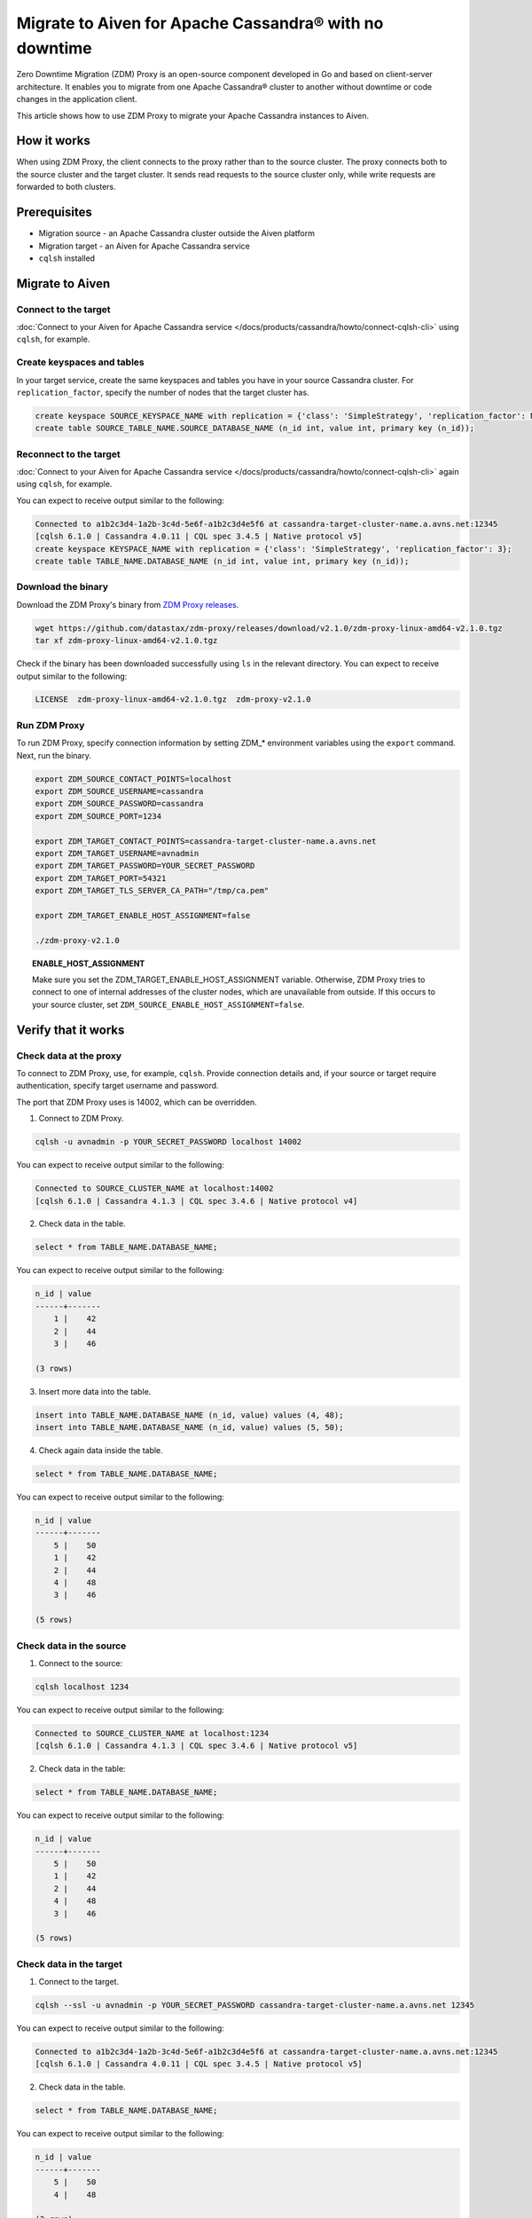 Migrate to Aiven for Apache Cassandra® with no downtime
=======================================================

Zero Downtime Migration (ZDM) Proxy is an open-source component developed in Go and based on client-server architecture. It enables you to migrate from one Apache Cassandra® cluster to another without downtime or code changes in the application client.

.. seealso::

   For details on ZDM Proxy, check out `zdm-proxy GitHub <https://github.com/datastax/zdm-proxy>`_.

This article shows how to use ZDM Proxy to migrate your Apache Cassandra instances to Aiven.

How it works
------------

When using ZDM Proxy, the client connects to the proxy rather than to the source cluster. The proxy connects both to the source cluster and the target cluster. It sends read requests to the source cluster only, while write requests are forwarded to both clusters.

.. seealso::

   For details on how ZDM Proxy works, check out `Introduction to Zero Downtime Migration <https://docs.datastax.com/en/astra-serverless/docs/migrate/introduction.html>`_.

Prerequisites
-------------

* Migration source - an Apache Cassandra cluster outside the Aiven platform
* Migration target - an Aiven for Apache Cassandra service
* ``cqlsh`` installed

Migrate to Aiven
----------------

Connect to the target
'''''''''''''''''''''

:doc:`Connect to your Aiven for Apache Cassandra service </docs/products/cassandra/howto/connect-cqlsh-cli>` using ``cqlsh``, for example.

Create keyspaces and tables
'''''''''''''''''''''''''''

In your target service, create the same keyspaces and tables you have in your source Cassandra cluster. For ``replication_factor``, specify the number of nodes that the target cluster has.

.. code-block:: bash

    create keyspace SOURCE_KEYSPACE_NAME with replication = {'class': 'SimpleStrategy', 'replication_factor': NUMBER_OF_NODES_OF_TARGET};
    create table SOURCE_TABLE_NAME.SOURCE_DATABASE_NAME (n_id int, value int, primary key (n_id));

Reconnect to the target
'''''''''''''''''''''''

:doc:`Connect to your Aiven for Apache Cassandra service </docs/products/cassandra/howto/connect-cqlsh-cli>` again using ``cqlsh``, for example.

You can expect to receive output similar to the following:

.. code-block:: bash

    Connected to a1b2c3d4-1a2b-3c4d-5e6f-a1b2c3d4e5f6 at cassandra-target-cluster-name.a.avns.net:12345
    [cqlsh 6.1.0 | Cassandra 4.0.11 | CQL spec 3.4.5 | Native protocol v5]
    create keyspace KEYSPACE_NAME with replication = {'class': 'SimpleStrategy', 'replication_factor': 3};
    create table TABLE_NAME.DATABASE_NAME (n_id int, value int, primary key (n_id));

Download the binary
'''''''''''''''''''

Download the ZDM Proxy's binary from `ZDM Proxy releases <https://github.com/datastax/zdm-proxy/releases>`_.

.. code-block:: bash

    wget https://github.com/datastax/zdm-proxy/releases/download/v2.1.0/zdm-proxy-linux-amd64-v2.1.0.tgz
    tar xf zdm-proxy-linux-amd64-v2.1.0.tgz

Check if the binary has been downloaded successfully using ``ls`` in the relevant directory. You can expect to receive output similar to the following:

.. code-block:: bash

    LICENSE  zdm-proxy-linux-amd64-v2.1.0.tgz  zdm-proxy-v2.1.0

Run ZDM Proxy
'''''''''''''

To run ZDM Proxy, specify connection information by setting ZDM_* environment variables using the ``export`` command. Next, run the binary.

.. code-block:: bash

    export ZDM_SOURCE_CONTACT_POINTS=localhost
    export ZDM_SOURCE_USERNAME=cassandra
    export ZDM_SOURCE_PASSWORD=cassandra
    export ZDM_SOURCE_PORT=1234

    export ZDM_TARGET_CONTACT_POINTS=cassandra-target-cluster-name.a.avns.net
    export ZDM_TARGET_USERNAME=avnadmin
    export ZDM_TARGET_PASSWORD=YOUR_SECRET_PASSWORD
    export ZDM_TARGET_PORT=54321
    export ZDM_TARGET_TLS_SERVER_CA_PATH="/tmp/ca.pem"

    export ZDM_TARGET_ENABLE_HOST_ASSIGNMENT=false

    ./zdm-proxy-v2.1.0

.. topic:: ENABLE_HOST_ASSIGNMENT

    Make sure you set the ZDM_TARGET_ENABLE_HOST_ASSIGNMENT variable. Otherwise, ZDM Proxy tries to connect to one of internal addresses of the cluster nodes, which are unavailable from outside. If this occurs to your source cluster, set ``ZDM_SOURCE_ENABLE_HOST_ASSIGNMENT=false``.

Verify that it works
--------------------

Check data at the proxy
'''''''''''''''''''''''

To connect to ZDM Proxy, use, for example, ``cqlsh``. Provide connection details and, if your source or target require authentication, specify target username and password.

.. seealso::
    
    Check more details on using the credentials in `Client application credentials <https://docs.datastax.com/en/astra-serverless/docs/migrate/connect-clients-to-proxy.html#_client_application_credentials>`_.

The port that ZDM Proxy uses is 14002, which can be overridden.

1. Connect to ZDM Proxy.

.. code-block:: bash

    cqlsh -u avnadmin -p YOUR_SECRET_PASSWORD localhost 14002

You can expect to receive output similar to the following:

.. code-block:: bash

    Connected to SOURCE_CLUSTER_NAME at localhost:14002
    [cqlsh 6.1.0 | Cassandra 4.1.3 | CQL spec 3.4.6 | Native protocol v4]

2. Check data in the table.

.. code-block:: bash

    select * from TABLE_NAME.DATABASE_NAME;

You can expect to receive output similar to the following:

.. code-block:: bash

    n_id | value
    ------+-------
        1 |    42
        2 |    44
        3 |    46

    (3 rows)

3. Insert more data into the table.

.. code-block:: bash

    insert into TABLE_NAME.DATABASE_NAME (n_id, value) values (4, 48);
    insert into TABLE_NAME.DATABASE_NAME (n_id, value) values (5, 50);

4. Check again data inside the table.

.. code-block:: bash

    select * from TABLE_NAME.DATABASE_NAME;

You can expect to receive output similar to the following:

.. code-block:: bash

    n_id | value
    ------+-------
        5 |    50
        1 |    42
        2 |    44
        4 |    48
        3 |    46

    (5 rows)

Check data in the source
''''''''''''''''''''''''

1. Connect to the source:

.. code-block:: bash

    cqlsh localhost 1234

You can expect to receive output similar to the following:

.. code-block:: bash

    Connected to SOURCE_CLUSTER_NAME at localhost:1234
    [cqlsh 6.1.0 | Cassandra 4.1.3 | CQL spec 3.4.6 | Native protocol v5]

2. Check data in the table:

.. code-block:: bash

    select * from TABLE_NAME.DATABASE_NAME;

You can expect to receive output similar to the following:

.. code-block:: bash

    n_id | value
    ------+-------
        5 |    50
        1 |    42
        2 |    44
        4 |    48
        3 |    46

    (5 rows)

Check data in the target
''''''''''''''''''''''''

1. Connect to the target.

.. code-block:: bash

    cqlsh --ssl -u avnadmin -p YOUR_SECRET_PASSWORD cassandra-target-cluster-name.a.avns.net 12345

You can expect to receive output similar to the following:

.. code-block:: bash

    Connected to a1b2c3d4-1a2b-3c4d-5e6f-a1b2c3d4e5f6 at cassandra-target-cluster-name.a.avns.net:12345
    [cqlsh 6.1.0 | Cassandra 4.0.11 | CQL spec 3.4.5 | Native protocol v5]

2. Check data in the table.

.. code-block:: bash

    select * from TABLE_NAME.DATABASE_NAME;

You can expect to receive output similar to the following:

.. code-block:: bash

    n_id | value
    ------+-------
        5 |    50
        4 |    48

    (2 rows)

Related reading
---------------

* `zdm-proxy GitHub <https://github.com/datastax/zdm-proxy>`_
* `Introduction to Zero Downtime Migration <https://docs.datastax.com/en/astra-serverless/docs/migrate/introduction.html>`_
* `ZDM Proxy releases <https://github.com/datastax/zdm-proxy/releases>`_
* `Client application credentials <https://docs.datastax.com/en/astra-serverless/docs/migrate/connect-clients-to-proxy.html#_client_application_credentials>`_
